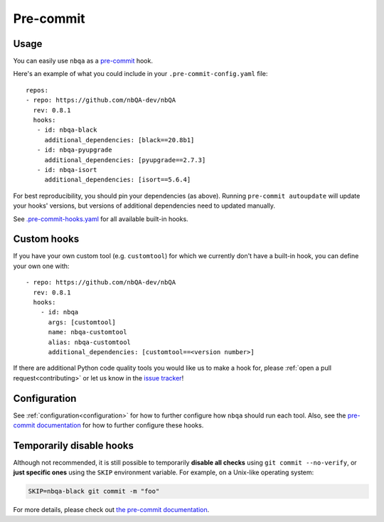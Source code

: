 ==========
Pre-commit
==========

Usage
-----

You can easily use ``nbqa`` as a `pre-commit <https://pre-commit.com/>`_ hook.

Here's an example of what you could include in your ``.pre-commit-config.yaml`` file: ::

    repos:
    - repo: https://github.com/nbQA-dev/nbQA
      rev: 0.8.1
      hooks:
       - id: nbqa-black
         additional_dependencies: [black==20.8b1]
       - id: nbqa-pyupgrade
         additional_dependencies: [pyupgrade==2.7.3]
       - id: nbqa-isort
         additional_dependencies: [isort==5.6.4]

For best reproducibility, you should pin your dependencies (as above). Running ``pre-commit autoupdate`` will update your hooks' versions, but
versions of additional dependencies need to updated manually.

See `.pre-commit-hooks.yaml <https://github.com/nbQA-dev/nbQA/blob/master/.pre-commit-hooks.yaml>`_ for all available built-in hooks.

Custom hooks
------------

If you have your own custom tool (e.g. ``customtool``) for which we currently don't have a built-in hook, you can define your own one with: ::

    - repo: https://github.com/nbQA-dev/nbQA
      rev: 0.8.1
      hooks:
        - id: nbqa
          args: [customtool]
          name: nbqa-customtool
          alias: nbqa-customtool
          additional_dependencies: [customtool==<version number>]

If there are additional Python code quality tools you would like us to make a hook for, please :ref:`open a pull request<contributing>`
or let us know in the `issue tracker <https://github.com/nbQA-dev/nbQA/issues>`_!

Configuration
-------------

See :ref:`configuration<configuration>` for how to further configure how ``nbqa`` should run each tool. Also, see the `pre-commit documentation <https://pre-commit.com/>`_
for how to further configure these hooks.

Temporarily disable hooks
-------------------------

Although not recommended, it is still possible to temporarily **disable all checks**
using ``git commit --no-verify``, or **just specific ones** using the ``SKIP``
environment variable. For example, on a Unix-like operating system:

.. code:: bash

    SKIP=nbqa-black git commit -m "foo"


For more details, please check out
`the pre-commit documentation <https://pre-commit.com/#temporarily-disabling-hooks>`_.

